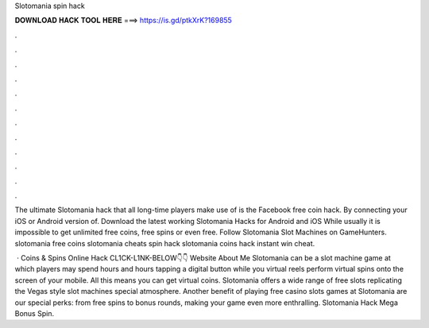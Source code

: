 Slotomania spin hack



𝐃𝐎𝐖𝐍𝐋𝐎𝐀𝐃 𝐇𝐀𝐂𝐊 𝐓𝐎𝐎𝐋 𝐇𝐄𝐑𝐄 ===> https://is.gd/ptkXrK?169855



.



.



.



.



.



.



.



.



.



.



.



.

The ultimate Slotomania hack that all long-time players make use of is the Facebook free coin hack. By connecting your iOS or Android version of. Download the latest working Slotomania Hacks for Android and iOS While usually it is impossible to get unlimited free coins, free spins or even free. Follow Slotomania Slot Machines on GameHunters. slotomania free coins slotomania cheats spin hack slotomania coins hack instant win cheat.

 · Coins & Spins Online Hack CL1CK-L1NK-BELOW👇👇 Website  About Me Slotomania can be a slot machine game at which players may spend hours and hours tapping a digital button while you virtual reels perform virtual spins onto the screen of your mobile. All this means you can get virtual coins. Slotomania offers a wide range of free slots replicating the Vegas style slot machines special atmosphere. Another benefit of playing free casino slots games at Slotomania are our special perks: from free spins to bonus rounds, making your game even more enthralling. Slotomania Hack Mega Bonus Spin.
